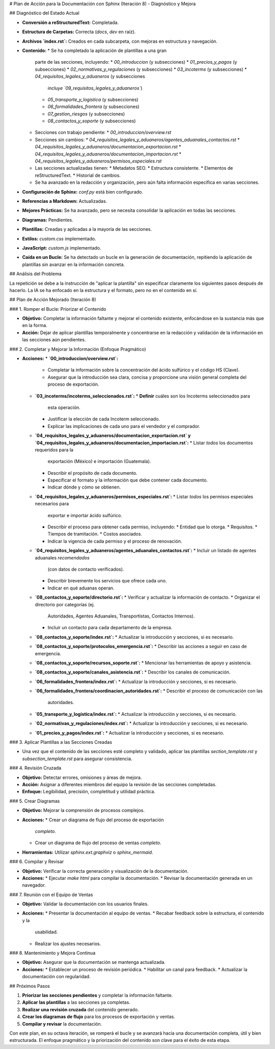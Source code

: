 # Plan de Acción para la Documentación con Sphinx (Iteración 8) - Diagnóstico y Mejora

## Diagnóstico del Estado Actual

*   **Conversión a reStructuredText:** Completada.
*   **Estructura de Carpetas:** Correcta (`docs`, `dev` en raíz).
*   **Archivos `index.rst`:** Creados en cada subcarpeta, con mejoras
    en estructura y navegación.
*   **Contenido:**
    *   Se ha completado la aplicación de plantillas a una gran
        parte de las secciones, incluyendo:
        *   `00_introduccion` (y subsecciones)
        *   `01_precios_y_pagos` (y subsecciones)
        *   `02_normativas_y_regulaciones` (y subsecciones)
        *   `03_incoterms` (y subsecciones)
        *   `04_requisitos_legales_y_aduaneros` (y subsecciones
            *incluye `09_requisitos_legales_y_aduaneros`*)
        *   `05_transporte_y_logistica` (y subsecciones)
        *   `06_formalidades_frontera` (y subsecciones)
        *   `07_gestion_riesgos` (y subsecciones)
        *   `08_contactos_y_soporte` (y subsecciones)
    *   Secciones con trabajo pendiente:
        *   `00_introduccion/overview.rst`
    *   Secciones sin cambios:
        *   `04_requisitos_legales_y_aduaneros/agentes_aduanales_contactos.rst`
        *   `04_requisitos_legales_y_aduaneros/documentacion_exportacion.rst`
        *   `04_requisitos_legales_y_aduaneros/documentacion_importacion.rst`
        *   `04_requisitos_legales_y_aduaneros/permisos_especiales.rst`
    *   Las secciones actualizadas tienen:
        *   Metadatos SEO.
        *   Estructura consistente.
        *   Elementos de reStructuredText.
        *   Historial de cambios.
    *   Se ha avanzado en la redacción y organización, pero aún
        falta información específica en varias secciones.
*   **Configuración de Sphinx:** `conf.py` está bien configurado.
*   **Referencias a Markdown:** Actualizadas.
*   **Mejores Prácticas:** Se ha avanzado, pero se necesita
    consolidar la aplicación en todas las secciones.
*   **Diagramas:**  Pendientes.
*   **Plantillas:** Creadas y aplicadas a la mayoría de las
    secciones.
*   **Estilos:**  `custom.css` implementado.
*   **JavaScript:** `custom.js` implementado.
*   **Caída en un Bucle:** Se ha detectado un bucle en la generación
    de documentación, repitiendo la aplicación de plantillas sin
    avanzar en la información concreta.

## Análisis del Problema

La repetición se debe a la instrucción de "aplicar la plantilla" sin
especificar claramente los siguientes pasos después de hacerlo. La IA
se ha enfocado en la estructura y el formato, pero no en el contenido
en sí.

## Plan de Acción Mejorado (Iteración 8)

### 1. Romper el Bucle: Priorizar el Contenido

*   **Objetivo:** Completar la información faltante y mejorar el
    contenido existente, enfocándose en la sustancia más que en la
    forma.
*   **Acción:** Dejar de aplicar plantillas temporalmente y
    concentrarse en la redacción y validación de la información en
    las secciones aún pendientes.

### 2. Completar y Mejorar la Información (Enfoque Pragmático)

*   **Acciones:**
    *   **`00_introduccion/overview.rst`:**
        *   Completar la información sobre la concentración del
            ácido sulfúrico y el código HS (Clave).
        *   Asegurar que la introducción sea clara, concisa y
            proporcione una visión general completa del proceso de
            exportación.
    *   **`03_incoterms/incoterms_seleccionados.rst`:**
        *   **Definir** cuáles son los Incoterms seleccionados para
            esta operación.
        *   Justificar la elección de cada Incoterm seleccionado.
        *   Explicar las implicaciones de cada uno para el vendedor y
            el comprador.
    *   **`04_requisitos_legales_y_aduaneros/documentacion_exportacion.rst`
        y `04_requisitos_legales_y_aduaneros/documentacion_importacion.rst`:**
        *   Listar *todos* los documentos requeridos para la
            exportación (México) e importación (Guatemala).
        *   Describir el propósito de cada documento.
        *   Especificar el formato y la información que debe
            contener cada documento.
        *   Indicar dónde y cómo se obtienen.
    *   **`04_requisitos_legales_y_aduaneros/permisos_especiales.rst`:**
        *   Listar *todos* los permisos especiales necesarios para
            exportar e importar ácido sulfúrico.
        *   Describir el proceso para obtener cada permiso,
            incluyendo:
            *   Entidad que lo otorga.
            *   Requisitos.
            *   Tiempos de tramitación.
            *   Costos asociados.
        *   Indicar la vigencia de cada permiso y el proceso de
            renovación.
    *   **`04_requisitos_legales_y_aduaneros/agentes_aduanales_contactos.rst`:**
        *   Incluir un listado de agentes aduanales *recomendados*
            (con datos de contacto verificados).
        *   Describir brevemente los servicios que ofrece cada uno.
        *   Indicar en qué aduanas operan.
    *   **`08_contactos_y_soporte/directorio.rst`:**
        *   Verificar y actualizar la información de contacto.
        *   Organizar el directorio por categorías (ej.
            Autoridades, Agentes Aduanales, Transportistas,
            Contactos Internos).
        *   Incluir un contacto para cada departamento de la empresa.
    *   **`08_contactos_y_soporte/index.rst`:**
        *   Actualizar la introducción y secciones, si es necesario.
    *   **`08_contactos_y_soporte/protocolos_emergencia.rst`:**
        *   Describir las acciones a seguir en caso de emergencia.
    *   **`08_contactos_y_soporte/recursos_soporte.rst`:**
        *   Mencionar las herramientas de apoyo y asistencia.
    *   **`08_contactos_y_soporte/canales_asistencia.rst`:**
        *   Describir los canales de comunicación.
    *   **`06_formalidades_frontera/index.rst`:**
        *   Actualizar la introducción y secciones, si es necesario.
    *   **`06_formalidades_frontera/coordinacion_autoridades.rst`:**
        *   Describir el proceso de comunicación con las
            autoridades.
    *   **`05_transporte_y_logistica/index.rst`:**
        *   Actualizar la introducción y secciones, si es necesario.
    *   **`02_normativas_y_regulaciones/index.rst`:**
        *   Actualizar la introducción y secciones, si es necesario.
    *   **`01_precios_y_pagos/index.rst`:**
        *   Actualizar la introducción y secciones, si es necesario.

### 3. Aplicar Plantillas a las Secciones Creadas

*   Una vez que el contenido de las secciones esté completo y
    validado, aplicar las plantillas `section_template.rst` y
    `subsection_template.rst` para asegurar consistencia.

### 4. Revisión Cruzada

*   **Objetivo:** Detectar errores, omisiones y áreas de mejora.
*   **Acción:**  Asignar a diferentes miembros del equipo la revisión
    de las secciones completadas.
*   **Enfoque:**  Legibilidad, precisión, completitud y utilidad
    práctica.

### 5. Crear Diagramas

*   **Objetivo:** Mejorar la comprensión de procesos complejos.
*   **Acciones:**
    *   Crear un diagrama de flujo del proceso de exportación
        *completo*.
    *   Crear un diagrama de flujo del proceso de ventas *completo*.
*   **Herramientas:** Utilizar `sphinx.ext.graphviz` o
    `sphinx_mermaid`.

### 6. Compilar y Revisar

*   **Objetivo:**  Verificar la correcta generación y visualización
    de la documentación.
*   **Acciones:**
    *   Ejecutar `make html` para compilar la documentación.
    *   Revisar la documentación generada en un navegador.

### 7. Reunión con el Equipo de Ventas

*   **Objetivo:** Validar la documentación con los usuarios
    finales.
*   **Acciones:**
    *   Presentar la documentación al equipo de ventas.
    *   Recabar feedback sobre la estructura, el contenido y la
        usabilidad.
    *   Realizar los ajustes necesarios.

### 8. Mantenimiento y Mejora Continua

*   **Objetivo:**  Asegurar que la documentación se mantenga
    actualizada.
*   **Acciones:**
    *   Establecer un proceso de revisión periódica.
    *   Habilitar un canal para feedback.
    *   Actualizar la documentación con regularidad.

## Próximos Pasos

1.  **Priorizar las secciones pendientes** y completar la
    información faltante.
2.  **Aplicar las plantillas** a las secciones ya completas.
3.  **Realizar una revisión cruzada** del contenido generado.
4.  **Crear los diagramas de flujo** para los procesos de
    exportación y ventas.
5.  **Compilar y revisar** la documentación.

Con este plan, en su octava iteración, se romperá el bucle y se
avanzará hacia una documentación completa, útil y bien estructurada. El
enfoque pragmático y la priorización del contenido son clave para el
éxito de esta etapa.